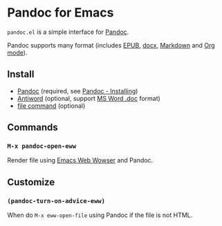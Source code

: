 * Pandoc for Emacs
#+BEGIN_HTML
<a href="http://melpa.org/#/pandoc"><img alt="MELPA: pandoc" src="http://melpa.org/packages/pandoc-badge.svg"></a>
<a href="http://stable.melpa.org/#/pandoc"><img alt="MELPA stable: pandoc" src="http://stable.melpa.org/packages/pandoc-badge.svg"></a>
#+END_HTML

=pandoc.el= is a simple interface for [[http://pandoc.org/][Pandoc]].

Pandoc supports many format (includes [[https://en.wikipedia.org/wiki/EPUB][EPUB]], [[https://en.wikipedia.org/wiki/Office_Open_XML][docx]], [[https://en.wikipedia.org/wiki/Markdown][Markdown]] and [[http://orgmode.org/][Org mode]]).

** Install
- [[http://pandoc.org/][Pandoc]] (required, see [[http://pandoc.org/installing.html][Pandoc - Installing]])
- [[http://www.winfield.demon.nl/][Antiword]] (optional, support [[https://en.wikipedia.org/wiki/Doc_(computing)][MS Word .doc]] format)
- [[https://en.wikipedia.org/wiki/File_(command)][file command]] (optional)

** Commands
*** =M-x pandoc-open-eww=
Render file using [[https://www.gnu.org/software/emacs/manual/html_node/eww/index.html#Top][Emacs Web Wowser]] and Pandoc.

** Customize
*** =(pandoc-turn-on-advice-eww)=
When do =M-x eww-open-file= using Pandoc if the file is not HTML.
